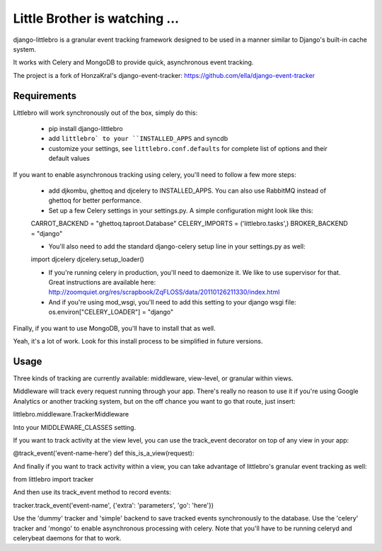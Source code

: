 ===============================
Little Brother is watching ...
===============================

django-littlebro is a granular event tracking framework designed to be used in a
manner similar to Django's built-in cache system.

It works with Celery and MongoDB to provide quick, asynchronous event tracking.

The project is a fork of HonzaKral's django-event-tracker:
https://github.com/ella/django-event-tracker

Requirements
============

Littlebro will work synchronously out of the box, simply do this:

 * pip install django-littlebro
 * add ``littlebro` to your ``INSTALLED_APPS`` and syncdb
 * customize your settings, see ``littlebro.conf.defaults`` for complete list of
   options and their default values

If you want to enable asynchronous tracking using celery, you'll need to follow a few more steps:

 * add djkombu, ghettoq and djcelery to INSTALLED_APPS. You can also use RabbitMQ instead of ghettoq for better performance.
 * Set up a few Celery settings in your settings.py. A simple configuration might look like this:

 CARROT_BACKEND = "ghettoq.taproot.Database"
 CELERY_IMPORTS = ('littlebro.tasks',)
 BROKER_BACKEND = "django"

 * You'll also need to add the standard django-celery setup line in your settings.py as well:

 import djcelery
 djcelery.setup_loader()

 * If you're running celery in production, you'll need to daemonize it. We like to use supervisor for that. Great instructions are available here: http://zoomquiet.org/res/scrapbook/ZqFLOSS/data/20110126211330/index.html
 * And if you're using mod_wsgi, you'll need to add this setting to your django wsgi file: os.environ["CELERY_LOADER"] = "django"

Finally, if you want to use MongoDB, you'll have to install that as well.

Yeah, it's a lot of work. Look for this install process to be simplified in future versions.


Usage
=====

Three kinds of tracking are currently available: middleware, view-level, or granular
within views.

Middleware will track every request running through your app. There's really no reason
to use it if you're using Google Analytics or another tracking system, but on the off
chance you want to go that route, just insert:

littlebro.middleware.TrackerMiddleware

Into your MIDDLEWARE_CLASSES setting.

If you want to track activity at the view level, you can use the track_event decorator
on top of any view in your app:

@track_event('event-name-here')
def this_is_a_view(request):

And finally if you want to track activity within a view, you can take advantage of
littlebro's granular event tracking as well:

from littlebro import tracker

And then use its track_event method to record events:

tracker.track_event('event-name', {'extra': 'parameters', 'go': 'here'})

Use the 'dummy' tracker and 'simple' backend to save tracked events synchronously to
the database. Use the 'celery' tracker and 'mongo' to enable asynchronous processing
with celery. Note that you'll have to be running celeryd and celerybeat daemons for
that to work.